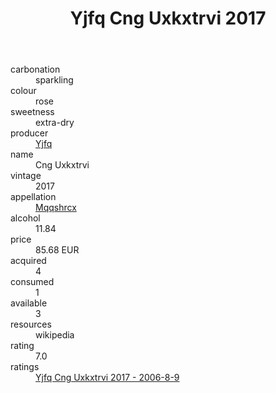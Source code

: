 :PROPERTIES:
:ID:                     4a86f884-9232-4c22-87a0-dc87dd7643c1
:END:
#+TITLE: Yjfq Cng Uxkxtrvi 2017

- carbonation :: sparkling
- colour :: rose
- sweetness :: extra-dry
- producer :: [[id:35992ec3-be8f-45d4-87e9-fe8216552764][Yjfq]]
- name :: Cng Uxkxtrvi
- vintage :: 2017
- appellation :: [[id:e509dff3-47a1-40fb-af4a-d7822c00b9e5][Mqqshrcx]]
- alcohol :: 11.84
- price :: 85.68 EUR
- acquired :: 4
- consumed :: 1
- available :: 3
- resources :: wikipedia
- rating :: 7.0
- ratings :: [[id:4f7b74bd-159d-4ea0-b6e7-58d7dd746e2d][Yjfq Cng Uxkxtrvi 2017 - 2006-8-9]]


